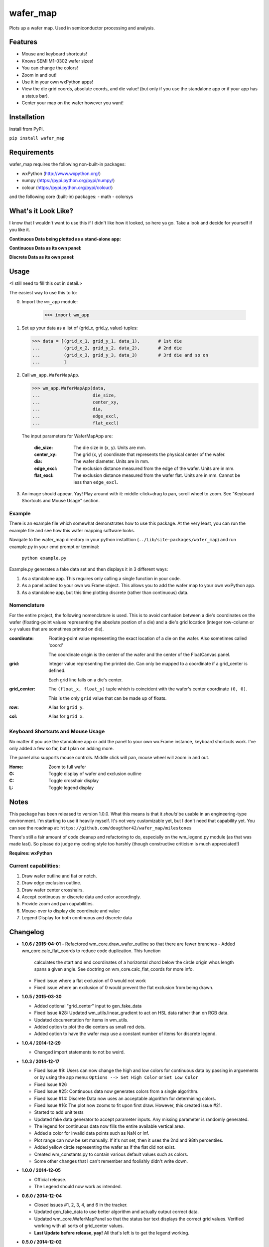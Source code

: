 =========
wafer_map
=========

Plots up a wafer map. Used in semiconductor processing and analysis.


Features
========

- Mouse and keyboard shortcuts!
- Knows SEMI M1-0302 wafer sizes!
- You can change the colors!
- Zoom in and out!
- Use it in your own wxPython apps!
- View the die grid coords, absolute coords, and die value! (but only
  if you use the standalone app or if your app has a status bar).
- Center your map on the wafer however you want!


Installation
============

Install from PyPI.

``pip install wafer_map``

Requirements
============

wafer_map requires the following non-built-in packages:

- wxPython (http://www.wxpython.org/)
- numpy (https://pypi.python.org/pypi/numpy/)
- colour (https://pypi.python.org/pypi/colour/)

and the following core (built-in) packages:
- math
- colorsys


What's it Look Like?
====================

I know that I wouldn't want to use this if I didn't like how it looked, so
here ya go. Take a look and decide for yourself if you like it.

**Continuous Data being plotted as a stand-alone app:**
  .. image:: ./img/wm_app_cont.png
     :scale: 75 %

**Continuous Data as its own panel:**
  .. image:: ./img/wm_panel_cont.png
     :scale: 75 %

**Discrete Data as its own panel:**
  .. figure:: ./img/wm_panel_discrete.png
     :scale: 75 %


Usage
=====

<I still need to fill this out in detail.>

The easiest way to use this to to:

0. Import the ``wm_app`` module:

    >>> import wm_app

1.  Set up your data as a list of (grid_x, grid_y, value) tuples:

    >>> data = [(grid_x_1, grid_y_1, data_1),       # 1st die
    ...         (grid_x_2, grid_y_2, data_2),       # 2nd die
    ...         (grid_x_3, grid_y_3, data_3)        # 3rd die and so on
    ...         ]

2.  Call ``wm_app.WaferMapApp``.

    >>> wm_app.WaferMapApp(data,
    ...                    die_size,
    ...                    center_xy,
    ...                    dia,
    ...                    edge_excl,
    ...                    flat_excl)

    The input parameters for WaferMapApp are:

      :die_size:    The die size in (x, y). Units are mm.
      :center_xy:   The grid (x, y) coordinate that represents the physical
                    center of the wafer.
      :dia:         The wafer diameter. Units are in mm.
      :edge_excl:   The exclusion distance measured from the edge of the
                    wafer. Units are in mm.
      :flat_excl:   The exclusion distance measured from the wafer flat.
                    Units are in mm. Cannot be less than ``edge_excl``.

3.  An image should appear. Yay! Play around with it: middle-click+drag to
    pan, scroll wheel to zoom. See "Keyboard Shortcuts and Mouse Usage"
    section.


Example
-------

There is an example file which somewhat demonstrates how to use this package.
At the very least, you can run the example file and see how this wafer
mapping software looks.

Navigate to the wafer_map directory in your python installtion
(``../Lib/site-packages/wafer_map``) and run example.py in your cmd prompt
or terminal:

    ``python example.py``

Example.py generates a fake data set and then displays it in 3 different ways:

1.  As a standalone app. This requires only calling a single function in
    your code.
2.  As a panel added to your own wx.Frame object. This allows you to add
    the wafer map to your own wxPython app.
3.  As a standalone app, but this time plotting discrete (rather
    than continuous) data.


Nomenclature
------------

For the entire project, the following nomenclature is used. This is to avoid
confusion between a die's coordinates on the wafer (floating-point
values representing the absolute postion of a die) and a die's grid location
(integer row-column or x-y values that are sometimes printed on die).

:coordinate:    Floating-point value representing the exact location of
                a die on the wafer. Also sometimes called 'coord'

                The coordinate origin is the center of the wafer and the
                center of the FloatCanvas panel.
:grid:          Integer value representing the printed die. Can only be mapped
                to a coordinate if a grid_center is defined.

                Each grid line falls on a die's center.
:grid_center:   The ``(float_x, float_y)`` tuple which is coincident with the
                wafer's center coordinate ``(0, 0)``.

                This is the only ``grid`` value that can be made up of floats.
:row:           Alias for ``grid_y``.
:col:           Alias for ``grid_x``.


Keyboard Shortcuts and Mouse Usage
----------------------------------

No matter if you use the standalone app or add the panel to your own wx.Frame
instance, keyboard shortcuts work. I've only added a few so far, but I plan
on adding more.

The panel also supports mouse controls. Middle click will pan, mouse wheel
will zoom in and out.

:Home:  Zoom to full wafer
:O:     Toggle display of wafer and exclusion outline
:C:     Toggle crosshair display
:L:     Toggle legend display


Notes
=====

This package has been released to version 1.0.0. What this means is that it
*should* be usable in an engineering-type environment. I'm starting to use
it heavily myself. It's not very customizable yet, but I don't need that
capability yet. You can see the roadmap at:
``https://github.com/dougthor42/wafer_map/milestones``

There's still a fair amount of code cleanup and refactoring to do, especially
on the wm_legend.py module (as that was made last). So please do judge my
coding style too harshly (though constructive criticism is much appreciated!)

**Requires: wxPython**

Current capabilities:
----------------------

1. Draw wafer outline and flat or notch.
2. Draw edge exclusion outline.
3. Draw wafer center crosshairs.
4. Accept continuous or discrete data and color accordingly.
5. Provide zoom and pan capabilities.
6. Mouse-over to display die coordinate and value
7. Legend Display for both continuous and discrete data


Changelog
=========
* **1.0.6 / 2015-04-01**
  - Refactored wm_core.draw_wafer_outline so that there are fewer branches
  - Added wm_core.calc_flat_coords to reduce code duplication. This function
    calculates the start and end coordinates of a horizontal chord below
    the circle origin whos length spans a given angle. See doctring on
    wm_core.calc_flat_coords for more info.
  - Fixed issue where a flat exclusion of 0 would not work
  - Fixed issue where an exclusion of 0 would prevent the flat exclusion from
    being drawn.

* **1.0.5 / 2015-03-30**

  + Added optional "grid_center" input to gen_fake_data
  + Fixed Issue #28: Updated wm_utils.linear_gradient to act on HSL data
    rather than on RGB data.
  + Updated documentation for items in wm_utils.
  + Added option to plot the die centers as small red dots.
  + Added option to have the wafer map use a constant number of items for
    discrete legend.

* **1.0.4 / 2014-12-29**

  + Changed import statements to not be weird.

* **1.0.3 / 2014-12-17**

  + Fixed Issue #9: Users can now change the high and low colors for
    continuous data by passing in arguements or by using the app menu:
    ``Options --> Set High Color`` or ``Set Low Color``
  + Fixed Issue #26
  + Fixed Issue #25: Continuous data now generates colors from a single
    algorithm.
  + Fixed Issue #14: Discrete Data now uses an acceptable algorithm for
    determining colors.
  + Fixed Issue #16: The plot now zooms to fit upon first draw. However,
    this created issue #21.
  + Started to add unit tests
  + Updated fake data generator to accept parameter inputs. Any missing
    parameter is randomly generated.
  + The legend for continuous data now fills the entire available vertical
    area.
  + Added a color for invalid data points such as NaN or Inf.
  + Plot range can now be set manually. If it's not set, then it uses the
    2nd and 98th percentiles.
  + Added yellow circle representing the wafer as if the flat did not exist.
  + Created wm_constants.py to contain various default values such as colors.
  + Some other changes that I can't remember and foolishly didn't write
    down.


* **1.0.0 / 2014-12-05**

  + Official release.
  + The Legend should now work as intended.

* **0.6.0 / 2014-12-04**

  + Closed issues #1, 2, 3, 4, and 6 in the tracker.
  + Updated gen_fake_data to use better algorithm and actually output
    correct data.
  + Updated wm_core.WaferMapPanel so that the status bar text displays
    the correct grid values. Verified working with all sorts of
    grid_center values.
  + **Last Update before release, yay!** All that's left is to get the
    legend working.

* **0.5.0 / 2014-12-02**

  + renamed wafer_map.py to wm_core.py.
  + Finally figured out the imports for running in development from my
    own dev directory vs running in "production" from the site-packages
    directory.

* **0.4.0 / 2014-12-02**

  + Massive change to package hierarchy - separated app, frame, info, and fake
    data into individual modules.

* **0.3.0 / 2014-12-01**

  + Added kb shortcuts and menu items for display toggle
    of wafer outline and crosshairs.
  + Added placeholder for legend and kb shortcut for display toggle.
  + Added option for plotting discrete data.

* **0.2.0 / 2014-11-26**

  + Made it so a wafer map can be plotted with a single
    command.
  + Updated example.py to demo single-command usage.

* **0.1.0 / 2014-11-25**

  + First working code. Added example file.

* **0.0.1 / 2014-11-25**

  + Project Creation
